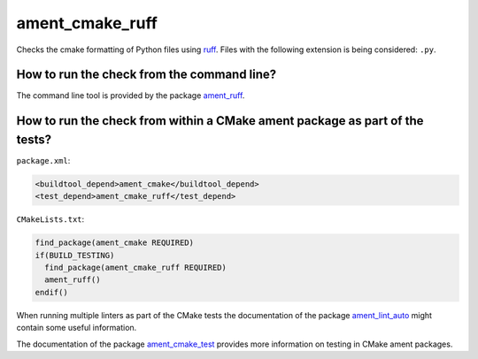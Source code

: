 ament_cmake_ruff
========================

Checks the cmake formatting of Python files using `ruff
<https://github.com/astral-sh/ruff>`_.
Files with the following extension is being considered:
``.py``.


How to run the check from the command line?
-------------------------------------------

The command line tool is provided by the package `ament_ruff
<https://github.com/DangitBen/ament_ruff/tree/main/ament_ruff>`_.


How to run the check from within a CMake ament package as part of the tests?
----------------------------------------------------------------------------

``package.xml``:

.. code:: xml

    <buildtool_depend>ament_cmake</buildtool_depend>
    <test_depend>ament_cmake_ruff</test_depend>

``CMakeLists.txt``:

.. code:: cmake

    find_package(ament_cmake REQUIRED)
    if(BUILD_TESTING)
      find_package(ament_cmake_ruff REQUIRED)
      ament_ruff()
    endif()

When running multiple linters as part of the CMake tests the documentation of
the package `ament_lint_auto <https://github.com/ament/ament_lint>`_ might
contain some useful information.

The documentation of the package `ament_cmake_test
<https://github.com/ament/ament_cmake>`_ provides more information on testing
in CMake ament packages.